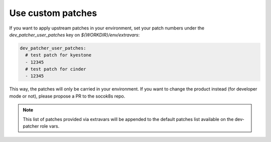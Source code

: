 .. _custompatches:

===================
Use custom patches
===================


If you want to apply upstream patches in your environment, set your patch numbers
under the `dev_patcher_user_patches` key on `${WORKDIR}/env/extravars`:

.. code-block:: yaml

  dev_patcher_user_patches:
    # test patch for kyestone
    - 12345
    # test patch for cinder
    - 12345


This way, the patches will only be carried in your environment.
If you want to change the product instead (for developer mode or not),
please propose a PR to the socok8s repo.

.. note::

    This list of patches provided via extravars will be appended to the default
    patches list available on the dev-patcher role vars.
